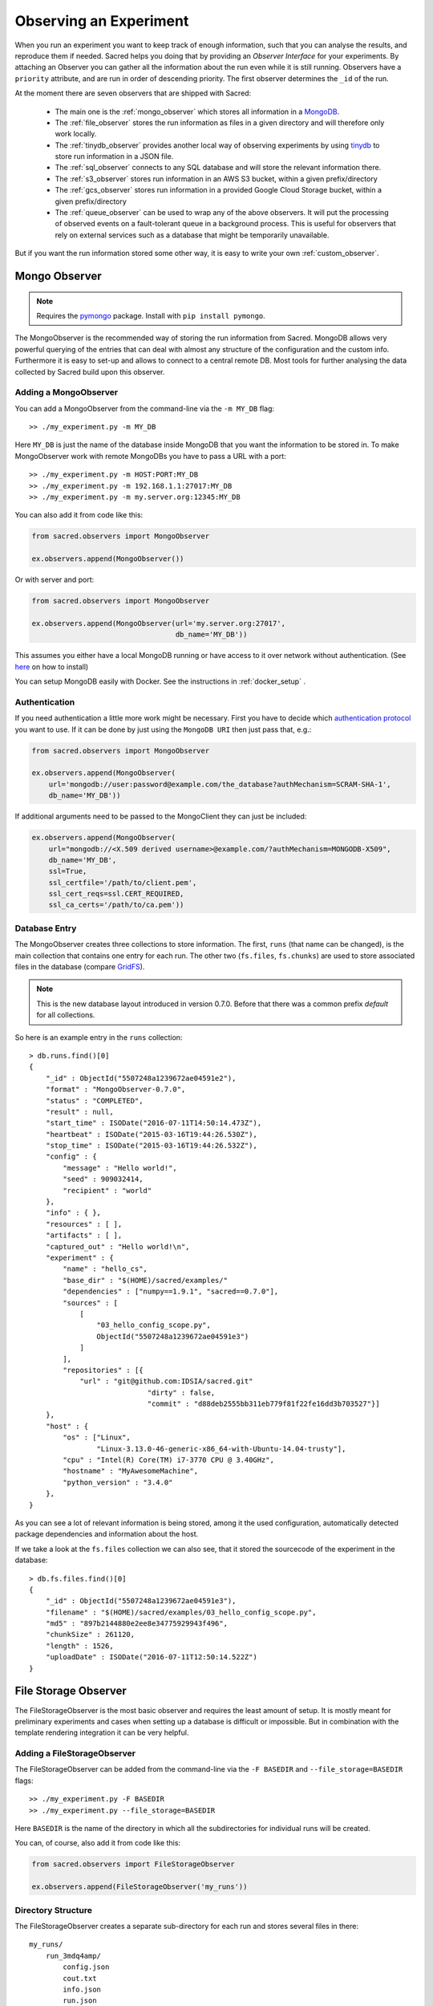 Observing an Experiment
***********************
When you run an experiment you want to keep track of enough information,
such that you can analyse the results, and reproduce them if needed.
Sacred helps you doing that by providing an *Observer Interface* for your
experiments. By attaching an Observer you can gather all the information about
the run even while it is still running.
Observers have a ``priority`` attribute, and are run in order of descending
priority. The first observer determines the ``_id`` of the run.


At the moment there are seven observers that are shipped with Sacred:

 * The main one is the :ref:`mongo_observer` which stores all information in a
   `MongoDB <http://www.mongodb.org/>`_.
 * The :ref:`file_observer` stores the run information as files in a given
   directory and will therefore only work locally.
 * The :ref:`tinydb_observer` provides another local way of observing experiments
   by using `tinydb <http://tinydb.readthedocs.io>`_
   to store run information in a JSON file. 
 * The :ref:`sql_observer` connects to any SQL database and will store the
   relevant information there.
 * The :ref:`s3_observer` stores run information in an AWS S3 bucket, within
   a given prefix/directory
 * The :ref:`gcs_observer` stores run information in a provided Google Cloud
   Storage bucket, within a given prefix/directory
 * The :ref:`queue_observer` can be used to wrap any of the above observers.
   It will put the processing of observed events on a fault-tolerant 
   queue in a background process. This is useful for observers that rely
   on external services such as a database that might be temporarily unavailable.


But if you want the run information stored some other way, it is easy to write
your own :ref:`custom_observer`.

.. _mongo_observer:

Mongo Observer
==============

.. note::
    Requires the `pymongo <https://api.mongodb.com/python/current/>`_ package.
    Install with ``pip install pymongo``.

The MongoObserver is the recommended way of storing the run information from
Sacred.
MongoDB allows very powerful querying of the entries that can deal with
almost any structure of the configuration and the custom info.
Furthermore it is easy to set-up and allows to connect to a central remote DB.
Most tools for further analysing the data collected by Sacred build upon this
observer.

Adding a MongoObserver
----------------------
You can add a MongoObserver from the command-line via the ``-m MY_DB`` flag::

    >> ./my_experiment.py -m MY_DB

Here ``MY_DB`` is just the name of the database inside MongoDB that you want
the information to be stored in.
To make MongoObserver work with remote MongoDBs you have to pass a URL with a
port::

    >> ./my_experiment.py -m HOST:PORT:MY_DB
    >> ./my_experiment.py -m 192.168.1.1:27017:MY_DB
    >> ./my_experiment.py -m my.server.org:12345:MY_DB

You can also add it from code like this:

.. code-block:: python

    from sacred.observers import MongoObserver

    ex.observers.append(MongoObserver())



Or with server and port:

.. code-block:: python

    from sacred.observers import MongoObserver

    ex.observers.append(MongoObserver(url='my.server.org:27017',
                                      db_name='MY_DB'))

This assumes you either have a local MongoDB running or have access to it over
network without authentication.
(See `here <http://docs.mongodb.org/manual/installation/>`_ on how to install)

You can setup MongoDB easily with Docker. See the instructions
in  :ref:`docker_setup` .

Authentication
--------------
If you need authentication a little more work might be necessary.
First you have to decide which
`authentication protocol <http://api.mongodb.org/python/current/examples/authentication.html>`_
you want to use. If it can be done by just using the ``MongoDB URI`` then just pass that, e.g.:

.. code-block:: python

    from sacred.observers import MongoObserver

    ex.observers.append(MongoObserver(
        url='mongodb://user:password@example.com/the_database?authMechanism=SCRAM-SHA-1',
        db_name='MY_DB'))


If additional arguments need to be passed to the MongoClient they can just be included:


.. code-block:: python

    ex.observers.append(MongoObserver(
        url="mongodb://<X.509 derived username>@example.com/?authMechanism=MONGODB-X509",
        db_name='MY_DB',
        ssl=True,
        ssl_certfile='/path/to/client.pem',
        ssl_cert_reqs=ssl.CERT_REQUIRED,
        ssl_ca_certs='/path/to/ca.pem'))

Database Entry
--------------
The MongoObserver creates three collections to store information. The first,
``runs`` (that name can be changed), is the main collection that contains one
entry for each run.
The other two (``fs.files``, ``fs.chunks``) are used to store associated files
in the database (compare `GridFS <http://docs.mongodb.org/manual/core/gridfs/>`_).

.. note::
    This is the new database layout introduced in version 0.7.0.
    Before that there was a common prefix `default` for all collections.

So here is an example entry in the ``runs`` collection::

    > db.runs.find()[0]
    {
        "_id" : ObjectId("5507248a1239672ae04591e2"),
        "format" : "MongoObserver-0.7.0",
        "status" : "COMPLETED",
        "result" : null,
        "start_time" : ISODate("2016-07-11T14:50:14.473Z"),
        "heartbeat" : ISODate("2015-03-16T19:44:26.530Z"),
        "stop_time" : ISODate("2015-03-16T19:44:26.532Z"),
        "config" : {
            "message" : "Hello world!",
            "seed" : 909032414,
            "recipient" : "world"
        },
        "info" : { },
        "resources" : [ ],
        "artifacts" : [ ],
        "captured_out" : "Hello world!\n",
        "experiment" : {
            "name" : "hello_cs",
            "base_dir" : "$(HOME)/sacred/examples/"
            "dependencies" : ["numpy==1.9.1", "sacred==0.7.0"],
            "sources" : [
                [
                    "03_hello_config_scope.py",
                    ObjectId("5507248a1239672ae04591e3")
                ]
            ],
            "repositories" : [{
                "url" : "git@github.com:IDSIA/sacred.git"
				"dirty" : false,
				"commit" : "d88deb2555bb311eb779f81f22fe16dd3b703527"}]
        },
        "host" : {
            "os" : ["Linux",
                    "Linux-3.13.0-46-generic-x86_64-with-Ubuntu-14.04-trusty"],
            "cpu" : "Intel(R) Core(TM) i7-3770 CPU @ 3.40GHz",
            "hostname" : "MyAwesomeMachine",
            "python_version" : "3.4.0"
        },
    }

As you can see a lot of relevant information is being stored, among it the
used configuration, automatically detected package dependencies and information
about the host.

If we take a look at the ``fs.files`` collection we can also see, that
it stored the sourcecode of the experiment in the database::

    > db.fs.files.find()[0]
    {
        "_id" : ObjectId("5507248a1239672ae04591e3"),
        "filename" : "$(HOME)/sacred/examples/03_hello_config_scope.py",
        "md5" : "897b2144880e2ee8e34775929943f496",
        "chunkSize" : 261120,
        "length" : 1526,
        "uploadDate" : ISODate("2016-07-11T12:50:14.522Z")
    }


.. _file_observer:

File Storage Observer
=====================
The FileStorageObserver is the most basic observer and requires the least
amount of setup.
It is mostly meant for preliminary experiments and cases when setting up a
database is difficult or impossible.
But in combination with the template rendering integration it can be very
helpful.

Adding a FileStorageObserver
----------------------------
The FileStorageObserver can be added from the command-line via the
``-F BASEDIR`` and  ``--file_storage=BASEDIR`` flags::

    >> ./my_experiment.py -F BASEDIR
    >> ./my_experiment.py --file_storage=BASEDIR

Here ``BASEDIR`` is the name of the directory in which all the subdirectories
for individual runs will be created.

You can, of course, also add it from code like this:

.. code-block:: python

    from sacred.observers import FileStorageObserver

    ex.observers.append(FileStorageObserver('my_runs'))


Directory Structure
-------------------
The FileStorageObserver creates a separate sub-directory for each run and stores
several files in there::

    my_runs/
        run_3mdq4amp/
            config.json
            cout.txt
            info.json
            run.json
        run_zw82a7xg/
            ...
        ...

``config.json`` contains the JSON-serialized version of the configuration
and ``cout.txt`` the captured output.
The main information is stored in ``run.json`` and is very similar to the
database entries from the :ref:`mongo_observer`::

    {
      "command": "main",
      "status": "COMPLETED",
      "start_time": "2016-07-11T15:35:14.765152",
      "heartbeat": "2016-07-11T15:35:14.766793",
      "stop_time": "2016-07-11T15:35:14.768465",
      "result": null,
      "experiment": {
        "base_dir": "/home/greff/Programming/sacred/examples",
        "dependencies": [
          "numpy==1.11.0",
          "sacred==0.6.9"],
        "name": "hello_cs",
        "repositories": [{
            "commit": "d88deb2555bb311eb779f81f22fe16dd3b703527",
            "dirty": false,
            "url": "git@github.com:IDSIA/sacred.git"}],
        "sources": [
          ["03_hello_config_scope.py",
           "_sources/03_hello_config_scope_897b2144880e2ee8e34775929943f496.py"]]
      },
      "host": {
        "cpu": "Intel(R) Core(TM) i7-3770 CPU @ 3.40GHz",
        "hostname": "Liz",
        "os": ["Linux",
               "Linux-3.19.0-58-generic-x86_64-with-Ubuntu-15.04-vivid"],
        "python_version": "3.4.3"
      },
      "artifacts": [],
      "resources": [],
      "meta": {},
    }

In addition to that there is an ``info.json`` file holding :ref:`custom_info`
(if existing) and all the :ref:`artifacts`.

The FileStorageObserver also stores a snapshot of the source-code in a separate
``my_runs/_sources`` directory, and :ref:`resources` in ``my_runs/_resources``
(if present).
Their filenames are stored in the ``run.json`` file such that the corresponding
files can be easily linked to their respective run.

Template Rendering
------------------
In addition to these basic files, the FileStorageObserver can also generate a
report for each run from a given template file.
The prerequisite for this is that the `mako <http://www.makotemplates.org/>`_ package is installed and a
``my_runs/template.html`` file needs to exist.
The file can be located somewhere else, but then the filename must be passed to
the FileStorageObserver like this:

.. code-block:: python

    from sacred.observers import FileStorageObserver

    ex.observers.append(FileStorageObserver('my_runs', template='/custom/template.txt'))

The FileStorageObserver will then render that template into a
``report.html``/``report.txt`` file in the respective run directory.
``mako`` is a very powerful templating engine that can execute
arbitrary python-code, so be careful about the templates you use.
For an example see ``sacred/examples/my_runs/template.html``.

.. _tinydb_observer:

TinyDB Observer
===============
.. note::
    requires the
    `tinydb <http://tinydb.readthedocs.io>`_,
    `tinydb-serialization <https://github.com/msiemens/tinydb-serialization>`_,
    and `hashfs <https://github.com/dgilland/hashfs>`_ packages installed.

The TinyDbObserver uses the `tinydb <http://tinydb.readthedocs.io>`_
library to provides an alternative to storing results in MongoDB whilst still 
allowing results to be stored in a document like database. This observer 
uses TinyDB to store the metadata about an observed run in a JSON file. 

The TinyDbObserver also makes use of the hashfs `hashfs <https://github.com/dgilland/hashfs>`_
library to store artifacts, resources and source code files associated with a run. 
Storing results like this provides an easy way to lookup associated files for a run
bases on their hash, and ensures no duplicate files are stored. 

The main drawback of storing files in this way is that they are not easy to manually 
inspect, as their path names are now the hash of their content. Therefore, to aid in
retrieving data and files stored by the TinyDbObserver, a TinyDbReader class is 
provided to allow for easier querying and retrieval of the results. This ability to
store metadata and files in a way that can be queried locally is the main advantage
of the TinyDbObserver observer compared to the FileStorageObserver.  

The TinyDbObserver is designed to be a simple, scalable way to store and query 
results as a single user on a local file system, either for personal experimentation
or when setting up a larger database configuration is not desirable.  

Adding a TinyDbObserver
-----------------------
The TinyDbObserver can be added from the command-line via the
``-t BASEDIR`` and  ``--tiny_db=BASEDIR`` flags::

    >> ./my_experiment.py -t BASEDIR
    >> ./my_experiment.py --tiny_db=BASEDIR

Here ``BASEDIR`` specifies the directory in which the TinyDB JSON file and 
hashfs filesytem will be created. All intermediate directories are created with
the default being to create a directory called ``runs_db`` in the current 
directory. 

Alternatively, you can also add the observer from code like this:

.. code-block:: python

    from sacred.observers import TinyDbObserver

    ex.observers.append(TinyDbObserver('my_runs'))

    # You can also create this observer from a HashFS and
    # TinyDB object directly with:
    ex.observers.append(TinyDbObserver.create_from(my_db, my_fs))


Directory Structure
-------------------
The TinyDbObserver creates a directory structure as follows::

    my_runs/
        metadata.json
        hashfs/

``metadata.json`` contains the JSON-serialized metadata in the TinyDB format.  
Each entry is very similar to the database entries from the :ref:`mongo_observer`::

    {
      "_id": "2118c70ef274497f90b7eb72dcf34598",
      "artifacts": [],
      "captured_out": "",
      "command": "run",
      "config": {
        "C": 1,
        "gamma": 0.7,
        "seed": 191164913
      },
      "experiment": {
        "base_dir": "/Users/chris/Dropbox/projects/dev/sacred-tinydb",
        "dependencies": [
          "IPython==5.1.0",
          "numpy==1.11.2",
          "sacred==0.7b0",
          "sklearn==0.18"
        ],
        "name": "iris_rbf_svm",
        "repositories": [],
        "sources": [
          [
            "test_exp.py",
            "6f4294124f7697655f9fd1f7d4e7798b",
            "{TinyFile}:\"6f4294124f7697655f9fd1f7d4e7798b\""
          ]
        ]
      },
      "format": "TinyDbObserver-0.7b0",
      "heartbeat": "{TinyDate}:2016-11-12T01:18:00.228352",
      "host": {
        "cpu": "Intel(R) Core(TM)2 Duo CPU     P8600  @ 2.40GHz",
        "hostname": "phoebe",
        "os": [
          "Darwin",
          "Darwin-15.5.0-x86_64-i386-64bit"
        ],
        "python_version": "3.5.2"
      },
      "info": {},
      "meta": {},
      "resources": [],
      "result": 0.9833333333333333,
      "start_time": "{TinyDate}:2016-11-12T01:18:00.197311",
      "status": "COMPLETED",
      "stop_time": "{TinyDate}:2016-11-12T01:18:00.337519"
    }

The elements in the above example are taken from a generated JSON file, where
those prefixed with ``{TinyData}`` will be converted into python datetime
objects upon reading them back in. Likewise those prefixed with ``{TinyFile}``
will be converted into a file object opened in read mode for the associated 
source, artifact or resource file. 

The files referenced in either the sources, artifacts or resources sections 
are stored in a location according to the hash of their contents under the 
``hashfs/`` directory. The hashed file system is setup to create three 
directories from the first 6 characters of the hash, with the rest of
the hash making up the file name. The stored source file is therefore 
located at ::

    my_runs/
        metadata.json
        hashfs/
            59/
                ab/
                    16/
                        5b3579a1869399b4838be2a125

A file handle, serialised with the tag ``{TinyFile}`` in the JSON file, is 
included in the metadata alongside individual source files, artifacts or 
resources as a convenient way to access the file content. 

The TinyDB Reader
-----------------

To make querying and stored results easier, a TinyDbReader class is provided. 
Create a class instance by passing the path to the root directory of the 
TinyDbObserver.  

.. code-block:: python

    from sacred.observers import TinyDbReader

    reader = TinyDbReader('my_runs')

The TinyDbReader class provides three main methods for retrieving data: 

* ``.fetch_metadata()`` will return all metadata associated with an experiment. 
* ``.fetch_files()`` will return a dictionary of file handles for the sources, 
  artifacts and resources.
* ``.fetch_report()`` will will return all metadata rendered in a summary report. 

All three provide a similar API, allowing the search for records by index, 
by experiment name, or by using a TinyDB search query.
To do so specify one of the following arguments to the above methods: 

* ``indices`` accepts either a single integer or a list of integers and works like
  list indexing, retrieving experiments in the order they were run. e.g. 
  ``indices=0`` will get the first or oldest experiment, and ``indices=-1`` will 
  get the latest experiment to run. 
* ``exp_name`` accepts a string and retrieves any experiment that contains that
  string in its name. Also works with regular expressions. 
* ``query`` accepts a TinyDB query object and returns all experiments that match it. 
  Refer to the `TinyDB documentation <http://tinydb.readthedocs.io/en/latest/usage.html>`_ 
  for details on the API.  
  

Retrieving Files 
^^^^^^^^^^^^^^^^

To get the files from the last experimental run:

.. code-block:: python

    results = reader.fetch_files(indices=-1)

The results object is a list of dictionaries, each containing the date the experiment 
started, the experiment id, the experiment name, as well as nested dictionaries for 
the sources, artifacts and resources if they are present for the experiment. For each 
of these nested dictionaries, the key is the file name, and the value is a file handle
opened for reading that file. ::

    [{'date': datetime.datetime(2016, 11, 12, 1, 36, 54, 970229),
      'exp_id': '68b71b5c009e4f6a887479cdda7a93a0',
      'exp_name': 'iris_rbf_svm',
      'sources': {'test_exp.py': <BufferedReaderWrapper name='...'>}}]

Individual files can therefore be accessed with, 

.. code-block:: python

    results = reader.fetch_files(indices=-1)
    f = results[0]['sources']['test_exp.py']
    f.read()

Depending on whether the file contents is text or binary data, it can then either be 
printed to console or visualised in an appropriate library e.g. 
`Pillow <https://python-pillow.org/>`_ for images. The content can also be written 
back out to disk and inspected in an external program. 


Summary Report 
^^^^^^^^^^^^^^

Often you may want to see a high level summary of an experimental run,
such as the config used the results, and any inputs, dependencies and other artifacts
generated. The ``.fetch_report()`` method is designed to provide these rendered as a 
simple text based report.

To get the report for the last experiment simple run,

.. code-block:: python

    results = reader.fetch_report(indices=-1)
    print(results[0])

:: 

    -------------------------------------------------
    Experiment: iris_rbf_svm
    -------------------------------------------------
    ID: 68b71b5c009e4f6a887479cdda7a93a0
    Date: Sat 12 Nov 2016    Duration: 0:0:0.1

    Parameters:
        C: 1.0
        gamma: 0.7
        seed: 816200523

    Result:
        0.9666666666666667

    Dependencies:
        IPython==5.1.0
        numpy==1.11.2
        sacred==0.7b0
        sacred.observers.tinydb_hashfs==0.7b0
        sklearn==0.18

    Resources:
        None

    Source Files:
        test_exp.py

    Outputs:
        None

.. _sql_observer:

SQL Observer
============
The SqlObserver saves all the relevant information in a set of SQL tables.
It requires the `sqlalchemy <http://www.sqlalchemy.org/>`_ package to be
installed.

Adding a SqlObserver
--------------------
The SqlObserver can be added from the command-line via the
``-s DB_URL`` and  ``--sql=DB_URL`` flags::

    >> ./my_experiment.py -s DB_URL
    >> ./my_experiment.py --sql=DB_URL

Here ``DB_URL`` is a url specifying the dialect and server of the SQL database
to connect to. For example:

  * PostgreSQL: ``postgresql://scott:tiger@localhost/mydatabase``
  * MySQL: ``mysql://scott:tiger@localhost/foo``
  * SqlLite: ``sqlite:///foo.db``

For more information on the database-urls see the sqlalchemy `documentation <http://docs.sqlalchemy.org/en/latest/core/engines.html#database-urls>`_.

To add a SqlObserver from python code do:

.. code-block:: python

    from sacred.observers import SqlObserver

    ex.observers.append(SqlObserver('sqlite:///foo.db'))

    # It's also possible to instantiate a SqlObserver with an existing
    # engine and session with:
    ex.observers.append(SqlObserver.create_from(my_engine, my_session))


Schema
------
.. image:: images/sql_schema.png


.. _s3_observer:

S3 Observer
============
The S3Observer stores run information in a designated prefix location within a S3 bucket, either by
using an existing bucket, or creating a new one. Using the S3Observer requires that boto3 be
installed, and also that an AWS config file is created with a user's Access Key and Secret Key.
An easy way to do this is by installing AWS command line tools (``pip install awscli``) and
running ``aws configure``.

Adding a S3Observer
--------------------

To create an S3Observer in Python:

.. code-block:: python

    from sacred.observers import S3Observer
    ex.observers.append(S3Observer(bucket='my-awesome-bucket',
                                   basedir='/my-project/my-cool-experiment/'))

By default, an S3Observer will use the region that is set in your AWS config file, but if you'd
prefer to pass in a specific region, you can use the ``region`` parameter of create to do so.
If you try to create an S3Observer without this parameter, and with region not set in your config
file, it will error out at the point of the observer object being created.

Directory Structure
--------------------

S3Observers follow the same conventions as FileStorageObservers when it comes to directory
structure within a S3 bucket: within ``s3://<bucket>/basedir/`` numeric run directories will be
created in ascending order, and each run directory will contain the files specified within the
FileStorageObserver Directory Structure documentation above.


Google Cloud Storage Observer
============

.. note::
    Requires the `google cloud storage <https://cloud.google.com/storage/docs/reference/libraries/>`_ package.
    Install with ``pip install google-cloud-storage``.

The Google Cloud Storage Observer allows for experiments to be logged into cloud storage buckets
provided by Google. In order to use this observer, the user must have created a bucket on the service
prior to the running an experiment using this observer.


Adding a GoogleCloudStorageObserver
--------------------

To create an GoogleCloudStorageObserver in Python:

.. code-block:: python

    from sacred.observers import GoogleCloudStorageObserver
    ex.observers.append(GoogleCloudStorageObserver(bucket='bucket-name',
                                                   basedir='/experiment-name/'))

In order for the observer to correctly connect to the provided bucket, The environment variable
`` GOOGLE_APPLICATION_CREDENTIALS``  needs to be set by the user. This variable should point to a
valid JSON file containing Google authorisation credentials
(see: `Google Cloud authentication <https://cloud.google.com/docs/authentication/getting-started/>`_).

Directory Structure
--------------------

GoogleCloudStorageObserver follow the same conventions as FileStorageObservers when it comes to directory
structure within a bucket: within ``gs://<bucket>/basedir/`` numeric run directories will be
created in ascending order, and each run directory will contain the files specified within the
FileStorageObserver Directory Structure documentation above.


Slack Observer
==============

The :py:class:`~sacred.observers.slack.SlackObserver` sends a message to
`Slack <https://slack.com/>`_ using an
`incoming webhook <https://api.slack.com/incoming-webhooks>`_ everytime an
experiment stops:

.. image:: images/slack_observer.png

It requires the `requests <http://docs.python-requests.org>`_ package to be
installed and the ``webhook_url`` of the incoming webhook configured in Slack.
This url is something you shouldn't share with others, so the recommended way
of adding a SlackObserver is from a configuration file:

.. code-block:: python

    from sacred.observers import SlackObserver

    slack_obs = SlackObserver.from_config('slack.json')
    ex.observers.append(slack_obs)

    # You can also instantiate it directly without a config file:
     slack_obs = SlackObserver(my_webhook_url)

Where ``slack.json`` at least specifies the ``webhook_url``::

    # Content of file 'slack.json':
    {
        "webhook_url": "https://hooks.slack.com/services/T00000000/B00000000/XXXXXXXXXXXXXXXXXXXXXXXX"
    }

But it can optionally also customize the other attributes::

    # Content of file 'slack.json':
    {
        "webhook_url": "https://hooks.slack.com/services/T00000000/B00000000/XXXXXXXXXXXXXXXXXXXXXXXX",
        "icon": ":imp:",
        "bot_name": "my-sacred-bot",
        "completed_text": "YAY! {ex_info[name] completed with result=`{result}`",
        "interrupted_text": null,
        "failed_text": "Oh noes! {ex_info[name] failed saying `{error}`"
    }


Telegram Observer
=================

The :py:class:`~sacred.observers.slack.TelegramObserver` sends status updates to
`Telegram <https://telegram.org/>`_ using their
`Python Telegram Bot API <https://github.com/python-telegram-bot/python-telegram-bot>`_ which
obviously has to be installed to use this observer.

.. code-block:: bash

    pip install --upgrade python-telegram-bot


Before using this observer, three steps need to be taken:

  * `Create the bot with @BotFather <https://core.telegram.org/bots#6-botfather>`
  * Write **to** the newly-created bot, since only users can initiate conversations with telegram bots.
  * Retrieve the ``chat_id`` for the chat the bot will send updates to.

The last step can be accomplished using the following script:

.. code-block:: python

    import  telegram

    TOKEN = 'token obtained from @BotFather'

    bot = telegram.Bot(TOKEN)
    for u in bot.get_updates():
        print('{}: [{}] {}'.format(u.message.date, u.message.chat_id, u.message.text))

As with the :py:class:`~sacred.observers.slack.SlackObserver`, the
:py:class:`~sacred.observers.slack.TelegramObserver` needs to be provided with a json, yaml
or pickle file containing...

  * ``token``: the HTTP API token acquired while
  * ``chat_id``: the ID (not username) of the chat to write the updates to.
    This can be a user or a group chat ID
  * optionally: a boolean for ``silent_completion``. If set to true, regular experiment completions
    will use no or less intrusive notifications, depending on the receiving device's platform.
    Experiment starts will always be sent silently, interruptions and failures always with full notifications.
  * optionally: a string for ``proxy_url``. Specify this field, if Telegram is blocked in the local network or
    in the country, and you want to use proxy server.
    Format: ``PROTOCOL://PROXY_HOST:[PROXY_PORT]/``. Socks5 and HTTP protocols are supported.
    These settings also could be received from ``HTTPS_PROXY`` or ``https_proxy`` environment variable.
  * optionally: ``username`` for proxy.
  * optionally: ``password`` for proxy.

The observer is then added to the experiment like this:

.. code-block:: python

    from sacred.observers import TelegramObserver

    telegram_obs = TelegramObserver.from_config('telegram.json')
    ex.observers.append(telegram_obs)


To set the bot's profile photo and description, use @BotFather's commands ``/setuserpic`` and ``/setdescription``.
Note that ``/setuserpic`` requires a *minimum* picture size.

Neptune Observer
================
Neptune observer sends all the experiment metadata to the Neptune app.
It requires the `neptune-contrib <https://neptune-contrib.readthedocs.io/index.html/>`_ package to be installed.
You can install it by running:

.. code-block:: bash

    pip install neptune-contrib

Adding a Neptune Observer
-------------------------

NeptuneObserver can only be added from the Python code.
You simply need to initialize it with your project name and (optionally) api token.

.. code-block:: python

    from neptunecontrib.monitoring.sacred import NeptuneObserver
    ex.observers.append(NeptuneObserver(api_token='YOUR_API_TOKEN',
                                        project_name='USER_NAME/PROJECT_NAME'))

.. warning::

    Always keep your API token secret - it is like password to the application.
    It is recommended to pass your token via the environment variable `NEPTUNE_API_TOKEN`.
    To make things simple you can put `export NEPTUNE_API_TOKEN=YOUR_LONG_API_TOKEN`
    line to your `~/.bashrc` or `~/.bash_profile` files.

.. _queue_observer:

Queue Observer
==============

The `QueueObserver` can be used on top of other existing observers.
It runs in a background thread. Observed events
are buffered in a queue and the background thread is woken up to process
new events at a fixed interval of 20 seconds be default.
If the processing of an event fails, the event is put back on the queue
and processed next time. This is useful for observers that rely on
external services like databases that might become temporarily
unavailable. Normally, the experiment would fail at this point,
which could result in long running experiments being unnecessarily
aborted. The `QueueObserver` can tolerate such temporary problems.


However, the `QueueObserver` has currently no way
of declaring an event as finally failed, so if the failure is not
due to a temporary unavailability of an external service, the observer
will try forever.

Adding a Queue Observer
-------------------------

The ``QueueObserver`` can be used to wrap any other instantiated observer.
For example, the ``FileStorageObserver`` can be made to use a queue like so

.. code-block:: python

    from sacred.observers import FileStorageObserver, QueueObserver

    fs_observer = FileStorageObserver('my_runs', template='/custom/template.txt')
    ex.observers.append(QueueObserver(fs_observer)



For wrapping the :ref:`mongo_observer` a convenience class is provided
to instantiate the queue based version.

.. code-block:: python

    from sacred.observers import QueuedMongoObserver

    ex.observers.append(
        QueuedMongoObserver(url="my.server.org:27017", db_name="MY_DB")
    )


Events
======
A ``started_event`` is fired when a run starts.
Then every 10 seconds while the experiment is running a ``heatbeat_event`` is
fired.
Whenever a resource or artifact is added to the running experiment a
``resource_event`` resp. ``artifact_event`` is fired.
Finally, once it stops one of the three ``completed_event``,
``interrupted_event``, or ``failed_event`` is fired.
If the run is only being queued, then instead of all the above only a single
``queued_event`` is fired.


.. _event_started:

Start
-----
The moment an experiment is started, the first event is fired for all the
observers. It contains the following information:

    ===========  ===============================================================
    ex_info      Some information about the experiment:

                    * the docstring of the experiment-file
                    * filename and md5 hash for all source-dependencies of the experiment
                    * names and versions of packages the experiment depends on
    command      The name of the command that was run.
    host_info    Some information about the machine it's being run on:

                    * CPU name
                    * number of CPUs
                    * hostname
                    * Operating System
                    * Python version
                    * Python compiler
    start_time   The date/time it was started
    config       The configuration for this run, including the root-seed.
    meta_info    Meta-information about this run such as a custom comment
                 and the priority of this run.
    _id          The ID of this run, as determined by the first observer
    ===========  ===============================================================

The started event is also the time when the ID of the run is determined.
Essentially the first observer which sees `_id=None` sets an id and returns it.
That id is then stored in the run and also passed to all further observers.

.. _event_queued:

Queued
------
If a run is only queued instead of being run (see :ref:`cmdline_queue`), then this event is fired instead
of a ``started_event``. It contains the same information as the
``started_event`` except for the ``host_info``.


.. _heartbeat:

Heartbeat
---------
While the experiment is running, every 10 seconds a Heartbeat event is fired.
It updates the **captured stdout and stderr** of the experiment, the custom
``info`` (see below), and the current result. The heartbeat event is also a
way of monitoring if an experiment is still running.


Stop
----
Sacred distinguishes three ways in which an experiment can end:

Successful Completion:
    If an experiment finishes without an error, a ``completed_event`` is fired,
    which contains the time it completed and the result the command returned.

Interrupted:
    If a ``KeyboardInterrupt`` exception occurs (most of time this means you
    cancelled the experiment manually) instead an ``interrupted_event`` is fired,
    which only contains the interrupt time.

Failed:
    In case any other exception occurs, Sacred fires a ``failed_event`` with the
    fail time and the corresponding stacktrace.


Resources
---------
Every time :py:meth:`sacred.Experiment.open_resource` is called with a
filename, an event will be fired with that filename (see :ref:`resources`).

Artifacts
---------
Every time :py:meth:`sacred.Experiment.add_artifact` is called with a filename
and optionally a name, an event will be fired with that name and filename
(see :ref:`artifacts`). If the name is left empty it defaults to the filename.


.. _custom_info:

Saving Custom Information
=========================
Sometimes you want to add custom information about the run of an experiment,
like the dataset, error curves during training, or the final trained model.
To allow this sacred offers three different mechanisms.


.. _info_dict:

Info Dict
---------
The ``info`` dictionary is meant to store small amounts of information about
the experiment, like training loss for each epoch or the total number of
parameters. It is updated on each heartbeat, such that its content is
accessible in the database already during runtime.

To store information in the ``info`` dict it can be accessed via ``ex.info``,
but only while the experiment is *running*.
Another way is to access it directly through the run with ``_run.info``.
This can be done conveniently using the special ``_run`` parameter in any
captured function, which gives you access to the current ``Run`` object.

You can add whatever information you like to ``_run.info``. This ``info`` dict
will be sent to all the observers every 10 sec as part of the
:ref:`heartbeat_event <heartbeat>`.

.. warning::
    Many observers will convert the information of ``info`` into JSON using the
    jsonpickle library. This works for most python datatypes, but the resulting
    entries in the database may look different from what you might expect.
    So only store non-JSON information if you absolutely need to.

If the info dict contains ``numpy`` arrays or ``pandas`` Series/DataFrame/Panel
then these will be converted to json automatically. The result is human
readable (nested lists for ``numpy`` and a dict for ``pandas``), but might be
imprecise in some cases.


.. _resources:

Resources
---------
Generally speaking a resource is a file that your experiment needs to read
during a run. When you open a file using  ``ex.open_resource(filename)`` then
a ``resource_event`` will be fired and the MongoObserver will check whether
that file is in the database already. If not it will store it there.
In any case the filename along with its MD5 hash is logged.

.. _artifacts:

Artifacts
---------
An artifact is a file created during the run. This mechanism is meant to store
big custom chunks of data like a trained model. With
:py:meth:`sacred.Experiment.add_artifact` such a file can be added, which will fire an
``artifact_event``. The MongoObserver will then in turn again, store that file
in the database and log it in the run entry.
Artifacts always have a name, but if the optional name parameter is left empty
it defaults to the filename.


.. _custom_observer:

Custom Observer
===============

The easiest way to implement a custom observer is to inherit from
:py:class:`sacred.observers.RunObserver` and override some or all of the events:

.. code-block:: python

    from sacred.observer import RunObserver

    class MyObserver(RunObserver):
        def queued_event(self, ex_info, command, queue_time, config, meta_info,
                         _id):
            pass

        def started_event(self, ex_info, command, host_info, start_time,
                          config, meta_info, _id):
            pass

        def heartbeat_event(self, info, captured_out, beat_time, result):
            pass

        def completed_event(self, stop_time, result):
            pass

        def interrupted_event(self, interrupt_time, status):
            pass

        def failed_event(self, fail_time, fail_trace):
            pass

        def resource_event(self, filename):
            pass

        def artifact_event(self, name, filename):
            pass
